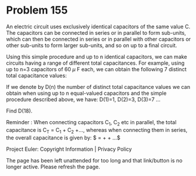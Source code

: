 *   Problem 155

   An electric circuit uses exclusively identical capacitors of the same
   value C.
   The capacitors can be connected in series or in parallel to form
   sub-units, which can then be connected in series or in parallel with other
   capacitors or other sub-units to form larger sub-units, and so on up to a
   final circuit.

   Using this simple procedure and up to n identical capacitors, we can make
   circuits having a range of different total capacitances. For example,
   using up to n=3 capacitors of 60 $\mu$ F each, we can obtain the following
   7 distinct total capacitance values:

   If we denote by D(n) the number of distinct total capacitance values we
   can obtain when using up to n equal-valued capacitors and the simple
   procedure described above, we have: D(1)=1, D(2)=3, D(3)=7 ...

   Find D(18).

   Reminder : When connecting capacitors C_1, C_2 etc in parallel, the total
   capacitance is C_T = C_1 + C_2 +...,
   whereas when connecting them in series, the overall capacitance is given
   by: $\dfrac{1}{C_T} = \dfrac{1}{C_1} + \dfrac{1}{C_2} + ...$

   Project Euler: Copyright Information | Privacy Policy

   The page has been left unattended for too long and that link/button is no
   longer active. Please refresh the page.

